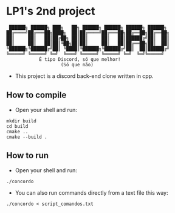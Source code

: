 * LP1's 2nd project

#+begin_src
 ██████╗ ██████╗ ███╗   ██╗ ██████╗ ██████╗ ██████╗ ██████╗
██╔════╝██╔═══██╗████╗  ██║██╔════╝██╔═══██╗██╔══██╗██╔══██╗
██║     ██║   ██║██╔██╗ ██║██║     ██║   ██║██████╔╝██║  ██║
██║     ██║   ██║██║╚██╗██║██║     ██║   ██║██╔══██╗██║  ██║
╚██████╗╚██████╔╝██║ ╚████║╚██████╗╚██████╔╝██║  ██║██████╔╝
╚═════╝ ╚═════╝ ╚═╝  ╚═══╝ ╚═════╝ ╚═════╝ ╚═╝  ╚═╝╚═════╝
            É tipo Discord, só que melhor!
                    (Só que não)
#+end_src

- This project is a discord back-end clone written in cpp.

** How to compile
- Open your shell and run:
#+begin_src shell
mkdir build
cd build
cmake ..
cmake --build .
#+end_src

** How to run
- Open your shell and run:
#+begin_src shell
./concordo
#+end_src

- You can also run commands directly from a text file this way:
#+begin_src shell
./concordo < script_comandos.txt
#+end_src
